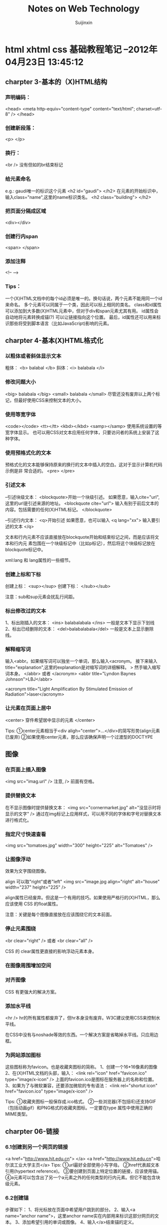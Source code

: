 #+TITLE:    Notes on Web Technology
#+AUTHOR:   Suijinxin
#+EMAIL:    suijinxin@gmail.com
#+STARTUP:  showall
* html xhtml css 基础教程笔记 --2012年04月23日 13:45:12 
** charpter 3-基本的（X)HTML结构
*** 声明编码：
<head>
<meta http-equiv="content-type" content="text/html"; charset=utf-8" />
</head>
*** 创建新段落： 
<p> </p>
*** 换行： 
 <br /> 没有但如的br结束标记
*** 给元素命名
e.g.:  gaudi唯一的标识这个元素
   <h2 id="gaudi">  </h2>
 在元素的开始标识中，输入class="name",这里的name标识类名。
   <h2 class="building"> </h2>
*** 把页面分隔成区域
<div></div>
*** 创建行内span
<span> </span>
*** 添加注释
<!-- -->
*** Tips：
  一个(X)HTML文档中的每个id必须是唯一的。换句话说，两个元素不能用同一个id来命名。
  多个元素可以同属于一个类，因此可以标上相同的类名。
  class和id属性可以添加到大多数(X)HTML元素中，但对于div和span元素尤其有用。
  id属性会自动地将元素转换成锚(?) 可以让链接指向这个位置。
  最后，id属性还可以用来标识那些将受到脚本语言（比如JavaScript)影响的元素。
** charpter 4-基本(X)HTML格式化
*** 以粗体或者斜体显示文本
粗体： <b> balabal </b>
斜体：<i> balabala </i>
*** 修改问题大小
<big> balabala </big>
<small> balabala </small>
尽管还没有废弃以上两个标记，但最好使用CSS来控制文本的大小。
*** 使用等宽字体
<code></code>
<tt></tt>
<kbd></kbd>
<samp></samp>
使用系统设置的等宽字体显示。
  也可以用CSS对文本应用任何字体，只要访问者的系统上安装了这种字体。
*** 使用预格式化的文本
预格式化的文本能够保持原来的换行的文本中插入的空白。这对于显示计算机代码示例是非
常合适的。
<pre>
</pre>
*** 引述文本
--引述块级文本：
<blockquote>开始一个块级引述。
如果愿意，输入cite="url",这里的url是引述来源的地址。
<blockquote cite="url"> 
输入有别于前后文本的内容。包括需要的任何(X)HTML标记。
</blockquote>

--引述行内文本：
<q>开始引述
如果愿意，也可以输入 <q lang="xx">
输入要引述的文本
</q>

文本和行内元素不应该直接放在blockquote开始和结束标记之间，而是应该将文本和行内元
素包围在一个块级标记中（比如p标记），然后将这个块级标记放在blockquote标记中。

xml:lang 和 lang属性的一些细节。
*** 创建上标和下标
创建上标：
<sup></sup>  
创建下标：
</sub></sub>

注意：sub和sup元素会扰乱行间距。
*** 标出修改过的文本
1、标出刚插入的文本：
<ins> balabalabala </ins>
一般是文本下显示下划线
2、标出已经删除的文本：
<del>balabalabala</del>
一般是文本上显示删除线。
*** 解释缩写词
输入<abbr。如果缩写词可以独坐一个单词，那么输入<acronym。
接下来输入title="explanation",这里的explanation是对缩写词的详细解释。
>
然手输入缩写词本身。
</abbr> 或者 </acronym>
<abbr title="Lyndon Baynes Johnson">LBJ</abbr>

<acronym title="Light Amplification By Stimulated Emission of
Radiation">laser</acronym>
*** 让元素在页面上居中
<center>
穿件希望居中显示的元素
</center>

Tips:
①center元素相当于<div aligh="center">...</div>的简写形势(align元素已废弃)
②如果使用center元素，那么应该确保声明一个过渡型的DOCTYPE
** 图像
*** 在页面上插入图像
<img src="imag.url" />
注意, /> 前面有空格。

*** 提供替换文本
在不显示图像时提供替换文本：
<img src="cornermarket.jpg" alt="没显示时将显示的文字" />
通过在img标记上应用样式，可以用不同的字体和字号对替换文本进行格式化。
*** 指定尺寸快速查看
<img src="tomatoes.jpg" width="300" height="225" alt="Tomatoes" />
*** 让图像浮动
效果为文字围绕图像。

align 可以取"right"或者"left"
<img src="image.jpg align="right" alt="house" width="237" height="225" />

align属性已经废弃。但这是一个有用的技巧。如果使用严格行的(X)HTML，那么应该使用
CSS 的float属性。

注意：关键是每个图像直接放在应该围绕它的文本前面。

*** 停止元素围绕
<br clear="right" />
或者
<br clear="all" />

CSS 的 clear属性更直接的影响浮动元素本身。
*** 在图像周围增加空间
*** 对齐图像
CSS 有更强大的解决方案。

*** 添加水平线

<hr />
hr的所有属性都废弃了，但hr本身没有废弃。W3C建议使用CSS来控制水平线。

在CSS中没有与noshade等效的东西。一个解决方案是省略掉水平线。只应用边框。
*** 为网站添加图标
这些图标称为favicon。也是收藏夹图标的简称。
1、创建一个16*16像素的图像
2、在(X)HTML文档的头部，输入：
<link rel="icon" href="favicon.ico" type="image/x-icon" />
上面的favicon.ico是图标在服务器上的名称和位置。
3、如果为了与微软兼容，还要添加微软的专有语法：
<link rel="shortut icon" href="favicon.ico" type="image/x-icon" />

Tips:
①收藏夹图标一般保存成.ico格式。
②一些浏览器(不包括IE)还支持GIF（包括动画gif）和PNG格式的收藏夹图标。一定要在type
属性中使用正确的MIME类型。
** charpter 06-链接

*** 6.1创建到另一个网页的链接
<a href="http://www.hit.edu.cn"> </a>
<a href="http://www.hit.edu.cn">哈尔滨工业大学主页</a>
Tips:
①url最好全部使用小写字母。
②href代表超文本引用(hypertext reference)。
③要创建到页面上特定位置的链接，应该使用锚。
④a元素可以包含出了另一个a元素之外的任何类型的行内元素。但它不能包含块级元素。
*** 6.2创建锚
步骤如下：
1、将光标放在页面中希望用户跳到的部分。
2、输入<a name="anchor name">，这里anchor name实在内部用来标识这部分网页的文本。
3、添加希望引用的单词或图像。
4、输入</a>结束锚的定义。
*** 6.3链接到特定的锚
1、<a href="#anchor name">， 这里的anchor name 是目标a标记中的name属性。或者是目标
的id属性值。
2、输入标签文本，也就是突出显示的文本。访问者点击它是就会转到上一步中引用的文档
部分。
3、输入</a>结束链接的定义。

Tips:
①如果锚在另一个文档中，那么使用：
<a href="page.html#anchor name">
来引用文档部分(在URL和#之间不应该有空格)。
如果锚在另一个服务器上的页面中，那么必须输入：
<a href="http://www.site.com/path/page.html#anchor name">（没有空格）。
②如果锚在页面的底部，那么它可能不显示在窗口的顶部，而是在中间显示。
*** 6.4让链接在特定的窗口中打开(暂略)
*** 6.5设置默认的显示目标
《base garget="characters" />
Tips：
①使用base标记设置默认显示目标(如上面的characters窗口)可以减少代码输入量。
②显示目标名称是大小写敏感的。
③base标记是严格型(X)HTML的一部分，但target属性不是。
④还可以使用base标记设置构建相对URL所需的基础URL。如果cgi-bin目录中的PerCGI脚本
生成(X)HTML页面，而且你希望引用服务器主要部分中的大量图像或链接，那么这种技术就
非常有用。使用
<base href="base.url" />，
这里的base.url是所有相对链接应该参照的基础URL。在由脚本生成页面时，这个URL反应生
成的(X)HTML页面的虚拟位置。
*** 6.6创建其它类型的链接（暂略）
*** 6.7为链接创建键盘快捷键
在链接的标记中，输入accesskey="键盘快捷键"
e.g：
<a href="gatetseng.html#woody" accesskey="w"><Woody</a>(Alt-W,Ctrl-W)
Tips：
①firefox和mac的IE上，输入键盘快捷键就会激活链接。但windows的IE上只是焦点切换过
去了，还需单独按一下回车。
②Windows上调用键盘快捷键需要用Alt+设置的字母，在Mac系统上，需用Control+字母访问。
③设置的键盘快捷键覆盖浏览器的快捷键。比如Alt+f在浏览器中是访问文件菜单。如果设
置了此快捷键，那么访问浏览器功能则失效。
*** 6.8为链接设置表符次序
tabindex="n"
n是用来设置制表符次序的数字。0——32767之间。
Tips：
①在改变制表符次序是，数字最小的元素首先激活。
②还可以将制表符次序分配给客户端图像映射和表单元素。
*** 6.9使用图像作为链接标签
<a href="firstpage.html">
<img src="rewind.gif" alt="First page" border="0"/>
</a>
*** 6.10将缩略图链接到图像

<a href="flowers.jpg">
<img src="flowers_little.jap" alt="Flowers on the Rambles"
width="83" height="125" />
</a>

Tisps：
①使用缩小版本（即缩略图）是在页面上提供大量图形信息，同事避免访问者长时间等待的
好方法。如果访问者有兴趣，可以选择查看全尺寸图像。
②使用CSS可以有其它的替代方案。
*** 6.11 将图像划分成可点击区域
首先，必须在图像上划分出不同的区域；
其次，必须定义哪个目标与图像的哪个区域对应。
*** 6.12创建客户端图像映射
